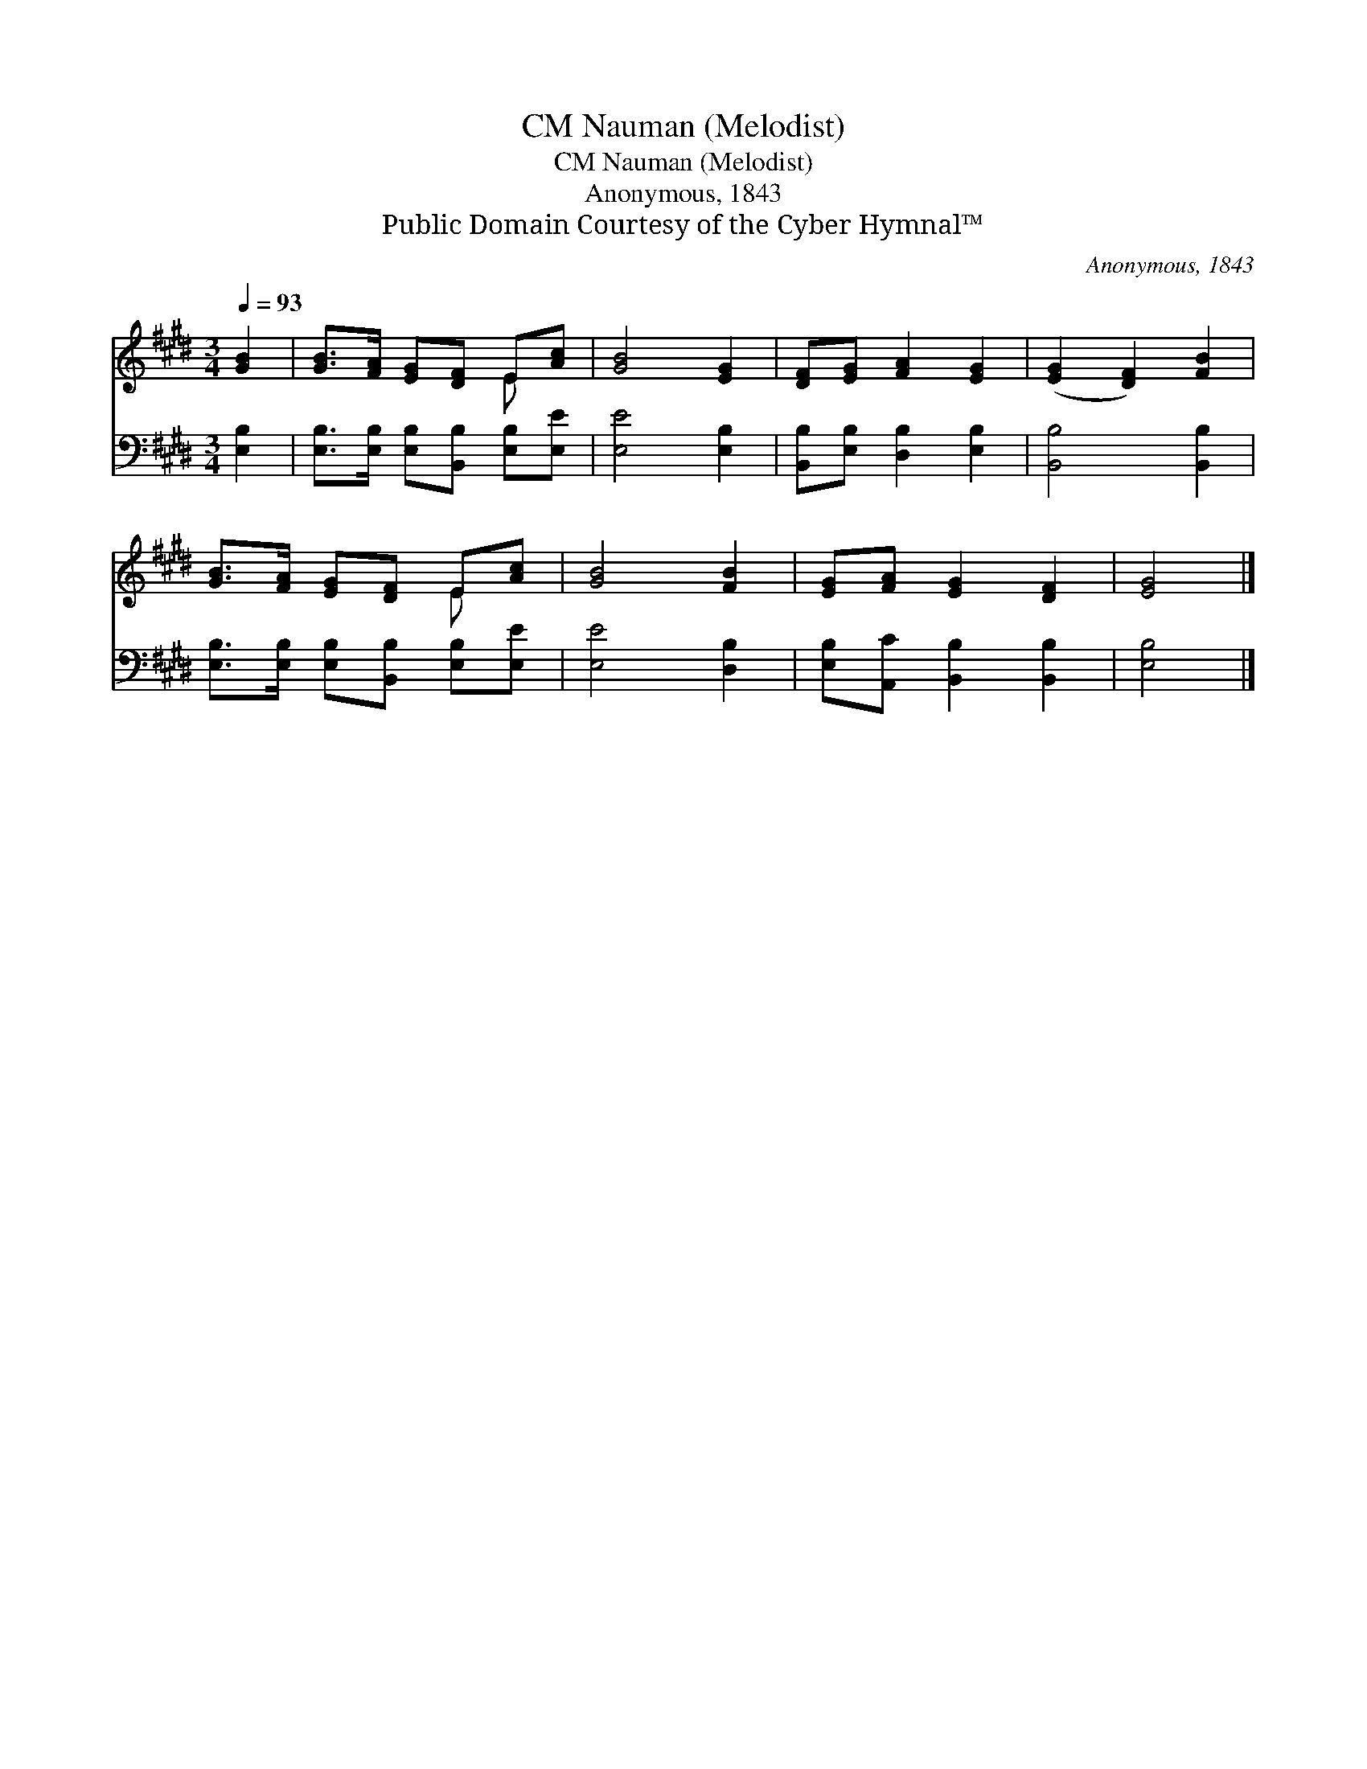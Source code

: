 X:1
T:Nauman (Melodist), CM
T:Nauman (Melodist), CM
T:Anonymous, 1843
T:Public Domain Courtesy of the Cyber Hymnal™
C:Anonymous, 1843
Z:Public Domain
Z:Courtesy of the Cyber Hymnal™
%%score ( 1 2 ) 3
L:1/8
Q:1/4=93
M:3/4
K:E
V:1 treble 
V:2 treble 
V:3 bass 
V:1
 [GB]2 | [GB]>[FA] [EG][DF] E[Ac] | [GB]4 [EG]2 | [DF][EG] [FA]2 [EG]2 | ([EG]2 [DF]2) [FB]2 | %5
 [GB]>[FA] [EG][DF] E[Ac] | [GB]4 [FB]2 | [EG][FA] [EG]2 [DF]2 | [EG]4 |] %9
V:2
 x2 | x4 E x | x6 | x6 | x6 | x4 E x | x6 | x6 | x4 |] %9
V:3
 [E,B,]2 | [E,B,]>[E,B,] [E,B,][B,,B,] [E,B,][E,E] | [E,E]4 [E,B,]2 | %3
 [B,,B,][E,B,] [D,B,]2 [E,B,]2 | [B,,B,]4 [B,,B,]2 | [E,B,]>[E,B,] [E,B,][B,,B,] [E,B,][E,E] | %6
 [E,E]4 [D,B,]2 | [E,B,][A,,C] [B,,B,]2 [B,,B,]2 | [E,B,]4 |] %9

